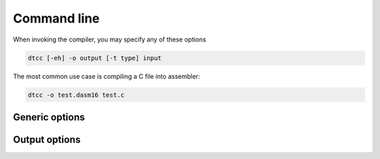 .. highlightlang:: none

.. _compiler-command-line:

Command line
---------------

When invoking the compiler, you may specify any of these options

.. code-block:: bash

    dtcc [-eh] -o output [-t type] input

The most common use case is compiling a C file into assembler:

.. code-block:: bash

    dtcc -o test.dasm16 test.c

.. _compiler-generic-options:

Generic options
~~~~~~~~~~~~~~~~~~

.. cmdoption:: -h

    Shows a list of all currently supported command-line options.

.. cmdoption:: -o output
            --output=output

    Specifies the file to output the assembly to.  This option
    can be `-` to indicate that the assembly should be sent to
    standard output.

.. cmdoption:: input

    Specifies the input file to compile.  This option
    can be `-` to indicate that the input should be read from
    standard input.

.. _compiler-output-options:

Output options
~~~~~~~~~~~~~~~~~~

.. cmdoption:: -t type
            --type=type

    Specifies the output assembler to target.  See the section
    on :ref:`compiler-targets`.

.. cmdoption:: -e

    Specifies that the output object should be the entry-point
    of the application.  This is required for the time being
    while the C standard library is not yet written, but will
    in future be replaced when the standard library is available.
    See the section on :ref:`compiler-entry-point`.